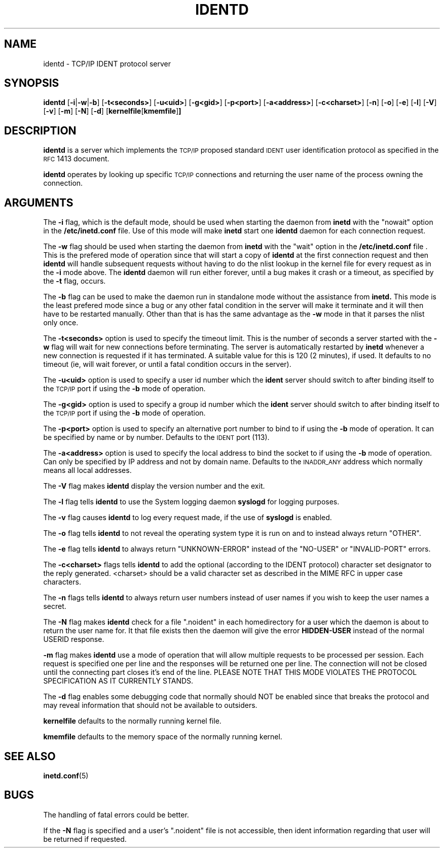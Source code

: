 .\" @(#)identd.8 1.9 92/02/11 Lysator
.\" Copyright (c) 1992 Peter Eriksson, Lysator, Linkoping University.
.\" This software has been released into the public domain.
.\"
.\"	$Id: identd.8,v 1.1 1995/10/18 08:43:18 deraadt Exp $
.\"
.TH IDENTD 8 "27 May 1992"
.SH NAME
identd \- TCP/IP IDENT protocol server
.SH SYNOPSIS
.B identd
.RB [ \-i | \-w | \-b ]
.RB [ \-t<seconds> ]
.RB [ \-u<uid> ]
.RB [ \-g<gid> ]
.RB [ \-p<port> ]
.RB [ \-a<address> ]
.RB [ \-c<charset> ]
.RB [ \-n ]
.RB [ \-o ]
.RB [ \-e ]
.RB [ \-l ]
.RB [ \-V ]
.RB [ \-v ]
.RB [ \-m ]
.RB [ \-N ]
.RB [ \-d ]
.RB [ kernelfile [ kmemfile ] ]
.SH DESCRIPTION
.IX "identd daemon" "" \fLidentd\fP daemon"
.B identd
is a server which implements the
.SM TCP/IP
proposed standard
.SM IDENT
user identification protocol as specified in the
.SM RFC\s0 1413
document.
.PP
.B identd
operates by looking up specific
.SM TCP/IP
connections and returning the user name of the
process owning the connection.
.SH ARGUMENTS
The
.B -i
flag, which is the default mode, should be used when starting the
daemon from
.B inetd
with the "nowait" option in the
.B /etc/inetd.conf
file. Use of this mode will make
.B inetd
start one
.B identd
daemon for each connection request.
.PP
The
.B -w
flag should be used when starting the daemon from
.B inetd
with the "wait" option in the
.B /etc/inetd.conf
file . This is the prefered mode of
operation since that will start a copy of
.B identd
at the first connection request and then
.B identd
will handle subsequent requests
without having to do the nlist lookup in the kernel file for
every request as in the
.B -i
mode above. The
.B identd
daemon will run either forever, until a bug
makes it crash or a timeout, as specified by the
.B -t
flag, occurs.
.PP
The
.B -b
flag can be used to make the daemon run in standalone mode without
the assistance from
.B inetd.
This mode is the least prefered mode since
a bug or any other fatal condition in the server will make it terminate
and it will then have to be restarted manually. Other than that is has the
same advantage as the
.B -w
mode in that it parses the nlist only once.
.PP
The
.B -t<seconds>
option is used to specify the timeout limit. This is the number
of seconds a server started with the
.B -w
flag will wait for new connections before terminating. The server is
automatically restarted by
.B inetd
whenever a new connection is requested
if it has terminated. A suitable value for this is 120 (2 minutes), if
used. It defaults to no timeout (ie, will wait forever, or until a
fatal condition occurs in the server).
.PP
The
.B -u<uid>
option is used to specify a user id number which the
.B ident
server should
switch to after binding itself to the
.SM TCP/IP
port if using the
.B -b
mode of operation.
.PP
The
.B -g<gid>
option is used to specify a group id number which the
.B ident
server should
switch to after binding itself to the
.SM TCP/IP
port if using the
.B -b
mode of operation.
.PP
The
.B -p<port>
option is used to specify an alternative port number to bind to if using
the
.B -b
mode of operation. It can be specified by name or by number. Defaults to the
.SM IDENT
port (113).
.PP
The
.B -a<address>
option is used to specify the local address to bind the socket to if using
the
.B -b
mode of operation. Can only be specified by IP address and not by domain
name. Defaults to the 
.SM INADDR_ANY
address which normally means all local addresses.
.PP
The 
.B -V
flag makes
.B identd
display the version number and the exit.
.PP
The
.B -l
flag tells
.B identd
to use the System logging daemon
.B syslogd
for logging purposes.
.PP
The 
.B -v
flag causes
.B identd
to log every request made, if the use of
.B syslogd
is enabled.
.PP
The
.B -o
flag tells
.B identd
to not reveal the operating system type it is run on and to instead
always return "OTHER".
.PP
The
.B -e
flag tells
.B identd
to always return "UNKNOWN-ERROR" instead of the "NO-USER" or
"INVALID-PORT" errors.
.PP
The
.B -c<charset>
flags tells
.B identd
to add the optional (according to the IDENT protocol) character set
designator to the reply generated. <charset> should be a valid character
set as described in the MIME RFC in upper case characters.
.PP
The
.B -n
flags tells
.B identd
to always return user numbers instead of user names if you wish to
keep the user names a secret.
.PP
The
.B -N
flag makes
.B identd
check for a file ".noident" in each homedirectory for a user which the
daemon is about to return the user name for. It that file exists then the
daemon will give the error
.B HIDDEN-USER
instead of the normal USERID response. 
.PP
.B -m
flag makes
.B identd
use a mode of operation that will allow multiple requests to be
processed per session. Each request is specified one per line and
the responses will be returned one per line. The connection will not
be closed until the connecting part closes it's end of the line.
PLEASE NOTE THAT THIS MODE VIOLATES THE PROTOCOL SPECIFICATION AS
IT CURRENTLY STANDS.
.PP
The
.B -d
flag enables some debugging code that normally should NOT
be enabled since that breaks the protocol and may reveal information
that should not be available to outsiders.
.PP
.B kernelfile
defaults to the normally running kernel file.
.PP
.B kmemfile
defaults to the memory space of the normally running kernel.
.SH SEE ALSO
.BR inetd.conf (5)
.SH BUGS
The handling of fatal errors could be better.
.PP
If the
.B -N
flag is specified and a user's ".noident" file is not accessible,
then ident information regarding that user will be returned
if requested.
